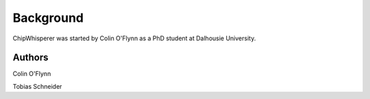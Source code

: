 .. _background:

Background
===========

ChipWhisperer was started by Colin O'Flynn as a PhD student at Dalhousie University.


Authors
^^^^^^^^^^^^^

Colin O'Flynn

Tobias Schneider 
